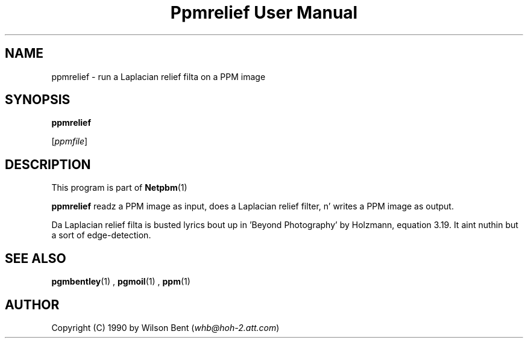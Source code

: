 \
.\" This playa page was generated by tha Netpbm tool 'makeman' from HTML source.
.\" Do not hand-hack dat shiznit son!  If you have bug fixes or improvements, please find
.\" tha correspondin HTML page on tha Netpbm joint, generate a patch
.\" against that, n' bust it ta tha Netpbm maintainer.
.TH "Ppmrelief User Manual" 0 "11 January 1991" "netpbm documentation"

.UN lbAB
.SH NAME

ppmrelief - run a Laplacian relief filta on a PPM image

.UN lbAC
.SH SYNOPSIS

\fBppmrelief\fP

[\fIppmfile\fP]

.UN lbAD
.SH DESCRIPTION
.PP
This program is part of
.BR Netpbm (1)
.
.PP
\fBppmrelief\fP readz a PPM image as input,
does a Laplacian relief filter, n' writes a PPM image as output.
.PP
Da Laplacian relief filta is busted lyrics bout up in 'Beyond
Photography' by Holzmann, equation 3.19.  It aint nuthin but a sort of
edge-detection.

.UN lbAE
.SH SEE ALSO
.BR pgmbentley (1)
, 
.BR pgmoil (1)
, 
.BR ppm (1)


.UN lbAF
.SH AUTHOR

Copyright (C) 1990 by Wilson Bent (\fIwhb@hoh-2.att.com\fP)
